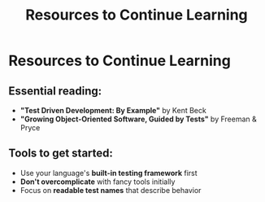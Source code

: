 #+TITLE: Resources to Continue Learning
#+STARTUP: beamer
#+LaTeX_CLASS: beamer

* Resources to Continue Learning

** Essential reading:

- *"Test Driven Development: By Example"* by Kent Beck
- *"Growing Object-Oriented Software, Guided by Tests"* by Freeman & Pryce

** Tools to get started:

- Use your language's *built-in testing framework* first
- *Don't overcomplicate* with fancy tools initially
- Focus on *readable test names* that describe behavior
